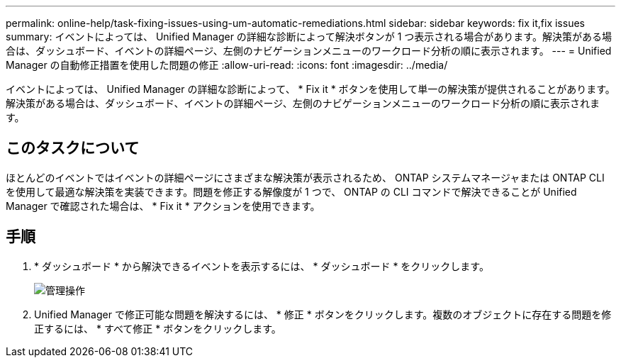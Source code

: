 ---
permalink: online-help/task-fixing-issues-using-um-automatic-remediations.html 
sidebar: sidebar 
keywords: fix it,fix issues 
summary: イベントによっては、 Unified Manager の詳細な診断によって解決ボタンが 1 つ表示される場合があります。解決策がある場合は、ダッシュボード、イベントの詳細ページ、左側のナビゲーションメニューのワークロード分析の順に表示されます。 
---
= Unified Manager の自動修正措置を使用した問題の修正
:allow-uri-read: 
:icons: font
:imagesdir: ../media/


[role="lead"]
イベントによっては、 Unified Manager の詳細な診断によって、 * Fix it * ボタンを使用して単一の解決策が提供されることがあります。解決策がある場合は、ダッシュボード、イベントの詳細ページ、左側のナビゲーションメニューのワークロード分析の順に表示されます。



== このタスクについて

ほとんどのイベントではイベントの詳細ページにさまざまな解決策が表示されるため、 ONTAP システムマネージャまたは ONTAP CLI を使用して最適な解決策を実装できます。問題を修正する解像度が 1 つで、 ONTAP の CLI コマンドで解決できることが Unified Manager で確認された場合は、 * Fix it * アクションを使用できます。



== 手順

. * ダッシュボード * から解決できるイベントを表示するには、 * ダッシュボード * をクリックします。
+
image::../media/management-actions.png[管理操作]

. Unified Manager で修正可能な問題を解決するには、 * 修正 * ボタンをクリックします。複数のオブジェクトに存在する問題を修正するには、 * すべて修正 * ボタンをクリックします。

